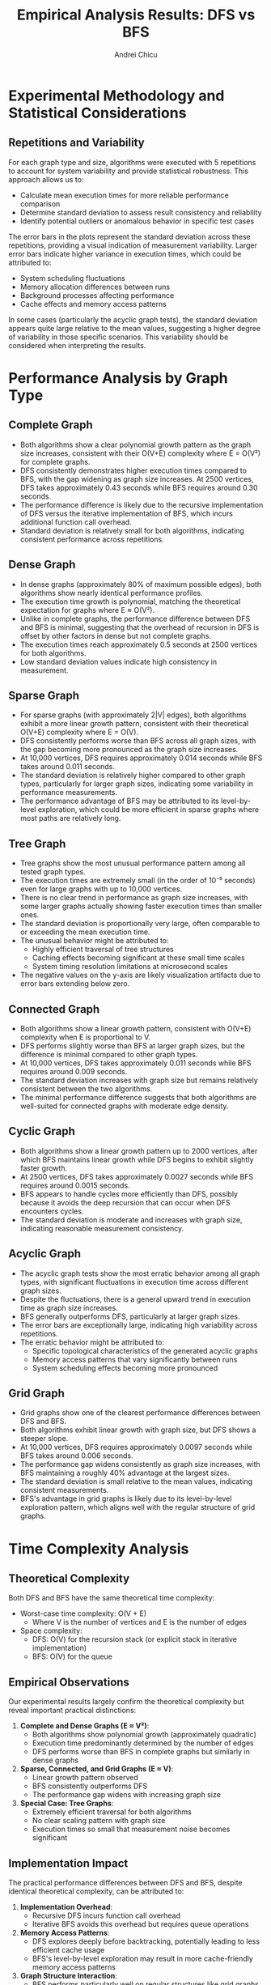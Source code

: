 #+title: Empirical Analysis Results: DFS vs BFS
#+author: Andrei Chicu
#+OPTIONS: title:t toc:t

* Experimental Methodology and Statistical Considerations

** Repetitions and Variability
For each graph type and size, algorithms were executed with 5 repetitions to account for system variability and provide statistical robustness. This approach allows us to:

- Calculate mean execution times for more reliable performance comparison
- Determine standard deviation to assess result consistency and reliability
- Identify potential outliers or anomalous behavior in specific test cases

The error bars in the plots represent the standard deviation across these repetitions, providing a visual indication of measurement variability. Larger error bars indicate higher variance in execution times, which could be attributed to:

- System scheduling fluctuations
- Memory allocation differences between runs
- Background processes affecting performance
- Cache effects and memory access patterns

In some cases (particularly the acyclic graph tests), the standard deviation appears quite large relative to the mean values, suggesting a higher degree of variability in those specific scenarios. This variability should be considered when interpreting the results.

* Performance Analysis by Graph Type

** Complete Graph
- Both algorithms show a clear polynomial growth pattern as the graph size increases, consistent with their O(V+E) complexity where E = O(V²) for complete graphs.
- DFS consistently demonstrates higher execution times compared to BFS, with the gap widening as graph size increases. At 2500 vertices, DFS takes approximately 0.43 seconds while BFS requires around 0.30 seconds.
- The performance difference is likely due to the recursive implementation of DFS versus the iterative implementation of BFS, which incurs additional function call overhead.
- Standard deviation is relatively small for both algorithms, indicating consistent performance across repetitions.

** Dense Graph
- In dense graphs (approximately 80% of maximum possible edges), both algorithms show nearly identical performance profiles.
- The execution time growth is polynomial, matching the theoretical expectation for graphs where E ≈ O(V²).
- Unlike in complete graphs, the performance difference between DFS and BFS is minimal, suggesting that the overhead of recursion in DFS is offset by other factors in dense but not complete graphs.
- The execution times reach approximately 0.5 seconds at 2500 vertices for both algorithms.
- Low standard deviation values indicate high consistency in measurement.

** Sparse Graph
- For sparse graphs (with approximately 2|V| edges), both algorithms exhibit a more linear growth pattern, consistent with their theoretical O(V+E) complexity where E = O(V).
- DFS consistently performs worse than BFS across all graph sizes, with the gap becoming more pronounced as the graph size increases.
- At 10,000 vertices, DFS requires approximately 0.014 seconds while BFS takes around 0.011 seconds.
- The standard deviation is relatively higher compared to other graph types, particularly for larger graph sizes, indicating some variability in performance measurements.
- The performance advantage of BFS may be attributed to its level-by-level exploration, which could be more efficient in sparse graphs where most paths are relatively long.

** Tree Graph
- Tree graphs show the most unusual performance pattern among all tested graph types.
- The execution times are extremely small (in the order of 10⁻⁵ seconds) even for large graphs with up to 10,000 vertices.
- There is no clear trend in performance as graph size increases, with some larger graphs actually showing faster execution times than smaller ones.
- The standard deviation is proportionally very large, often comparable to or exceeding the mean execution time.
- The unusual behavior might be attributed to:
  - Highly efficient traversal of tree structures
  - Caching effects becoming significant at these small time scales
  - System timing resolution limitations at microsecond scales
- The negative values on the y-axis are likely visualization artifacts due to error bars extending below zero.

** Connected Graph
- Both algorithms show a linear growth pattern, consistent with O(V+E) complexity when E is proportional to V.
- DFS performs slightly worse than BFS at larger graph sizes, but the difference is minimal compared to other graph types.
- At 10,000 vertices, DFS takes approximately 0.011 seconds while BFS requires around 0.009 seconds.
- The standard deviation increases with graph size but remains relatively consistent between the two algorithms.
- The minimal performance difference suggests that both algorithms are well-suited for connected graphs with moderate edge density.

** Cyclic Graph
- Both algorithms show a linear growth pattern up to 2000 vertices, after which BFS maintains linear growth while DFS begins to exhibit slightly faster growth.
- At 2500 vertices, DFS takes approximately 0.0027 seconds while BFS requires around 0.0015 seconds.
- BFS appears to handle cycles more efficiently than DFS, possibly because it avoids the deep recursion that can occur when DFS encounters cycles.
- The standard deviation is moderate and increases with graph size, indicating reasonable measurement consistency.

** Acyclic Graph
- The acyclic graph tests show the most erratic behavior among all graph types, with significant fluctuations in execution time across different graph sizes.
- Despite the fluctuations, there is a general upward trend in execution time as graph size increases.
- BFS generally outperforms DFS, particularly at larger graph sizes.
- The error bars are exceptionally large, indicating high variability across repetitions.
- The erratic behavior might be attributed to:
  - Specific topological characteristics of the generated acyclic graphs
  - Memory access patterns that vary significantly between runs
  - System scheduling effects becoming more pronounced

** Grid Graph
- Grid graphs show one of the clearest performance differences between DFS and BFS.
- Both algorithms exhibit linear growth with graph size, but DFS shows a steeper slope.
- At 10,000 vertices, DFS requires approximately 0.0097 seconds while BFS takes around 0.006 seconds.
- The performance gap widens consistently as graph size increases, with BFS maintaining a roughly 40% advantage at the largest sizes.
- The standard deviation is small relative to the mean values, indicating consistent measurements.
- BFS's advantage in grid graphs is likely due to its level-by-level exploration pattern, which aligns well with the regular structure of grid graphs.

* Time Complexity Analysis

** Theoretical Complexity
Both DFS and BFS have the same theoretical time complexity:
- Worst-case time complexity: O(V + E)
  - Where V is the number of vertices and E is the number of edges
- Space complexity: 
  - DFS: O(V) for the recursion stack (or explicit stack in iterative implementation)
  - BFS: O(V) for the queue

** Empirical Observations
Our experimental results largely confirm the theoretical complexity but reveal important practical distinctions:

1. **Complete and Dense Graphs (E ≈ V²)**:
   - Both algorithms show polynomial growth (approximately quadratic)
   - Execution time predominantly determined by the number of edges
   - DFS performs worse than BFS in complete graphs but similarly in dense graphs

2. **Sparse, Connected, and Grid Graphs (E ≈ V)**:
   - Linear growth pattern observed
   - BFS consistently outperforms DFS
   - The performance gap widens with increasing graph size

3. **Special Case: Tree Graphs**:
   - Extremely efficient traversal for both algorithms
   - No clear scaling pattern with graph size
   - Execution times so small that measurement noise becomes significant

** Implementation Impact
The practical performance differences between DFS and BFS, despite identical theoretical complexity, can be attributed to:

1. **Implementation Overhead**:
   - Recursive DFS incurs function call overhead
   - Iterative BFS avoids this overhead but requires queue operations

2. **Memory Access Patterns**:
   - DFS explores deeply before backtracking, potentially leading to less efficient cache usage
   - BFS's level-by-level exploration may result in more cache-friendly memory access patterns

3. **Graph Structure Interaction**:
   - BFS performs particularly well on regular structures like grid graphs
   - DFS may perform better when solutions are likely to be found deep in the graph

* Conclusions

The empirical analysis confirms that while DFS and BFS share the same theoretical time complexity of O(V+E), their practical performance characteristics differ significantly depending on graph structure

BFS is generally more efficient across most graph types, particularly for grid structures and large graphs.
The performance advantage of BFS becomes more pronounced as graph size increases. For complete graphs and some specialized applications where depth-priority is beneficial, DFS may still be appropriate.

The recursive implementation of DFS introduces overhead that impacts real-world performance. An iterative implementation of DFS might reduce this gap. The choice between recursive and iterative implementations represents a trade-off between code clarity and performance.

Most graph types show consistent performance across repetitions, as evidenced by relatively small standard deviations. Tree graphs and acyclic graphs show higher variability, suggesting that performance for these specific structures may be more sensitive to system conditions.

Both algorithms scale according to theoretical predictions based on the relationship between vertices and edges. The practical growth rate is highly dependent on graph structure and edge density

These findings demonstrate the importance of empirical analysis to complement theoretical complexity analysis, as implementation details and structural characteristics can significantly impact real-world algorithm performance.
